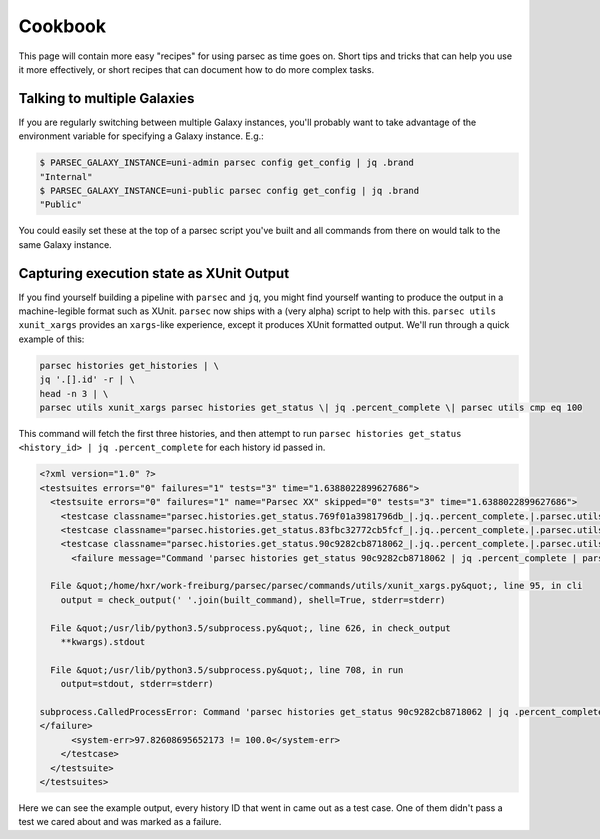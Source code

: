 ========
Cookbook
========

This page will contain more easy "recipes" for using parsec as time goes
on. Short tips and tricks that can help you use it more effectively, or
short recipes that can document how to do more complex tasks.

Talking to multiple Galaxies
----------------------------

If you are regularly switching between multiple Galaxy instances, you'll
probably want to take advantage of the environment variable for
specifying a Galaxy instance. E.g.:

.. code-block:: shell

    $ PARSEC_GALAXY_INSTANCE=uni-admin parsec config get_config | jq .brand
    "Internal"
    $ PARSEC_GALAXY_INSTANCE=uni-public parsec config get_config | jq .brand
    "Public"

You could easily set these at the top of a parsec script you've built
and all commands from there on would talk to the same Galaxy instance.

Capturing execution state as XUnit Output
-----------------------------------------

If you find yourself building a pipeline with ``parsec`` and ``jq``, you might find
yourself wanting to produce the output in a machine-legible format such as
XUnit. ``parsec`` now ships with a (very alpha) script to help with this.
``parsec utils xunit_xargs`` provides an ``xargs``-like experience, except it
produces XUnit formatted output. We'll run through a quick example of this:

.. code-block:: shell

    parsec histories get_histories | \
    jq '.[].id' -r | \
    head -n 3 | \
    parsec utils xunit_xargs parsec histories get_status \| jq .percent_complete \| parsec utils cmp eq 100

This command will fetch the first three histories, and then attempt to run
``parsec histories get_status <history_id> | jq .percent_complete`` for each
history id passed in.

.. code-block:: xml

    <?xml version="1.0" ?>
    <testsuites errors="0" failures="1" tests="3" time="1.6388022899627686">
      <testsuite errors="0" failures="1" name="Parsec XX" skipped="0" tests="3" time="1.6388022899627686">
        <testcase classname="parsec.histories.get_status.769f01a3981796db_|.jq..percent_complete.|.parsec.utils.cmp.eq.100" name="parsec.histories.get_status.769f01a3981796db_" time="0.537762"/>
        <testcase classname="parsec.histories.get_status.83fbc32772cb5fcf_|.jq..percent_complete.|.parsec.utils.cmp.eq.100" name="parsec.histories.get_status.83fbc32772cb5fcf_" time="0.534841"/>
        <testcase classname="parsec.histories.get_status.90c9282cb8718062_|.jq..percent_complete.|.parsec.utils.cmp.eq.100" name="parsec.histories.get_status.90c9282cb8718062_" time="0.566199">
          <failure message="Command 'parsec histories get_status 90c9282cb8718062 | jq .percent_complete | parsec utils cmp eq 100' returned non-zero exit status 1" type="failure">Traceback (most recent call last):

      File &quot;/home/hxr/work-freiburg/parsec/parsec/commands/utils/xunit_xargs.py&quot;, line 95, in cli
        output = check_output(' '.join(built_command), shell=True, stderr=stderr)

      File &quot;/usr/lib/python3.5/subprocess.py&quot;, line 626, in check_output
        **kwargs).stdout

      File &quot;/usr/lib/python3.5/subprocess.py&quot;, line 708, in run
        output=stdout, stderr=stderr)

    subprocess.CalledProcessError: Command 'parsec histories get_status 90c9282cb8718062 | jq .percent_complete | parsec utils cmp eq 100' returned non-zero exit status 1
    </failure>
          <system-err>97.82608695652173 != 100.0</system-err>
        </testcase>
      </testsuite>
    </testsuites>

Here we can see the example output, every history ID that went in came out as a
test case. One of them didn't pass a test we cared about and was marked as a
failure.
